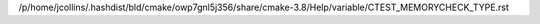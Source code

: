 /p/home/jcollins/.hashdist/bld/cmake/owp7gnl5j356/share/cmake-3.8/Help/variable/CTEST_MEMORYCHECK_TYPE.rst